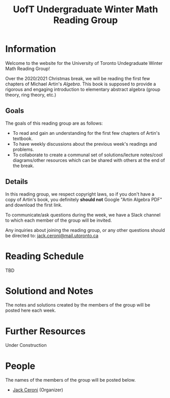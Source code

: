 #+TITLE: UofT Undergraduate Winter Math Reading Group
#+DESCRIPTION: The website for a University of Toronto undergraduate reading group
#+HTML_HEAD: <link rel="stylesheet" type="text/css" href="https://gongzhitaao.org/orgcss/org.css"/>

* Information

Welcome to the website for the University of Toronto Undegraduate Winter Math Reading Group!

Over the 2020/2021 Christmas break, we will be reading the first few chapters of 
Michael Artin's /Algebra/. This book is supposed to provide a rigorous and engaging introduction to elementary abstract algebra (group theory, ring theory, etc.)

** Goals

The goals of this reading group are as follows:

- To read and gain an understanding for the first few chapters of Artin's textbook.
- To have weekly discussions about the previous week's readings and problems.
- To collaborate to create a communal set of solutions/lecture notes/cool diagrams/other resources which can be shared with others at the end of the break.

** Details

In this reading group, we respect copyright laws, so if you don't have a copy of Artin's book, you definitely *should not* Google "Artin Algebra PDF" and download the first link.

To communicate/ask questions during the week, we have a Slack channel to which each member of the group will be invited.

Any inquiries about joining the reading group, or any other questions should be directed to: [[mailto:jack.ceroni@mail.utoronto.ca][jack.ceroni@mail.utoronto.ca]]

* Reading Schedule

TBD

* Solutiond and Notes

The notes and solutions created by the members of the group will be posted here each week.

* Further Resources

Under Construction

* People

The names of the members of the group will be posted below.

- [[https://lucaman99.github.io][Jack Ceroni]] (Organizer)
